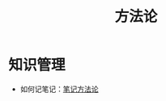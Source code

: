 :PROPERTIES:
:ID:       faa09ef8-bc14-4f41-a501-0cc81318b884
:END:
#+title: 方法论

* 知识管理
- 如何记笔记：[[id:880b2c98-b3a3-40c2-baa9-bbd0ad9e1a92][笔记方法论]]

